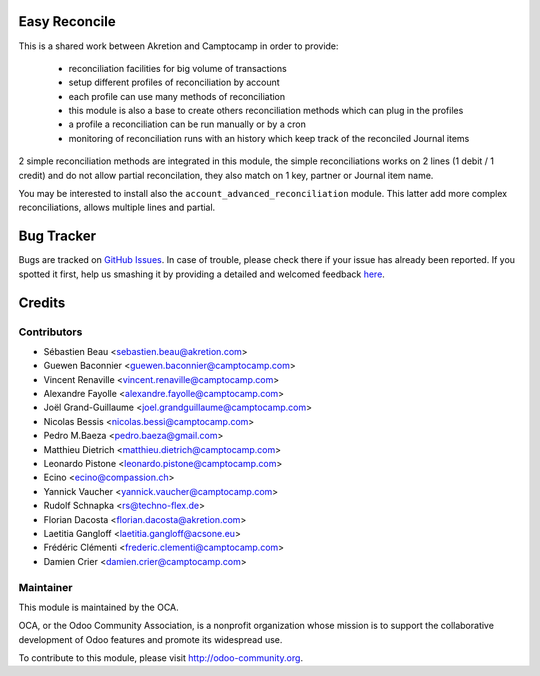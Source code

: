 .. image:: https://img.shields.io/badge/licence-AGPL--3-blue.svg
    :alt: License: AGPL-3

Easy Reconcile
==============

This is a shared work between Akretion and Camptocamp
in order to provide:
 - reconciliation facilities for big volume of transactions
 - setup different profiles of reconciliation by account
 - each profile can use many methods of reconciliation
 - this module is also a base to create others
   reconciliation methods which can plug in the profiles
 - a profile a reconciliation can be run manually
   or by a cron
 - monitoring of reconciliation runs with an history
   which keep track of the reconciled Journal items

2 simple reconciliation methods are integrated
in this module, the simple reconciliations works
on 2 lines (1 debit / 1 credit) and do not allow
partial reconcilation, they also match on 1 key,
partner or Journal item name.

You may be interested to install also the
``account_advanced_reconciliation`` module.
This latter add more complex reconciliations,
allows multiple lines and partial.


Bug Tracker
===========

Bugs are tracked on `GitHub Issues <https://github.com/OCA/{project_repo}/issues>`_.
In case of trouble, please check there if your issue has already been reported.
If you spotted it first, help us smashing it by providing a detailed and welcomed feedback
`here <https://github.com/OCA/bank-statement-reconcile/issues/new?body=module:%20account_easy_reconcile%0Aversion:%208.0%0A%0A**Steps%20to%20reproduce**%0A-%20...%0A%0A**Current%20behavior**%0A%0A**Expected%20behavior**>`_.


Credits
=======

Contributors
------------
* Sébastien Beau <sebastien.beau@akretion.com>
* Guewen Baconnier <guewen.baconnier@camptocamp.com>
* Vincent Renaville <vincent.renaville@camptocamp.com>
* Alexandre Fayolle <alexandre.fayolle@camptocamp.com>
* Joël Grand-Guillaume <joel.grandguillaume@camptocamp.com>
* Nicolas Bessis <nicolas.bessi@camptocamp.com>
* Pedro M.Baeza <pedro.baeza@gmail.com>
* Matthieu Dietrich <matthieu.dietrich@camptocamp.com>
* Leonardo Pistone <leonardo.pistone@camptocamp.com>
* Ecino <ecino@compassion.ch>
* Yannick Vaucher <yannick.vaucher@camptocamp.com>
* Rudolf Schnapka <rs@techno-flex.de>
* Florian Dacosta <florian.dacosta@akretion.com>
* Laetitia Gangloff <laetitia.gangloff@acsone.eu>
* Frédéric Clémenti <frederic.clementi@camptocamp.com>
* Damien Crier <damien.crier@camptocamp.com>

Maintainer
----------

.. image:: https://odoo-community.org/logo.png
   :alt: Odoo Community Association
   :target: https://odoo-community.org

This module is maintained by the OCA.

OCA, or the Odoo Community Association, is a nonprofit organization whose
mission is to support the collaborative development of Odoo features and
promote its widespread use.

To contribute to this module, please visit http://odoo-community.org.

